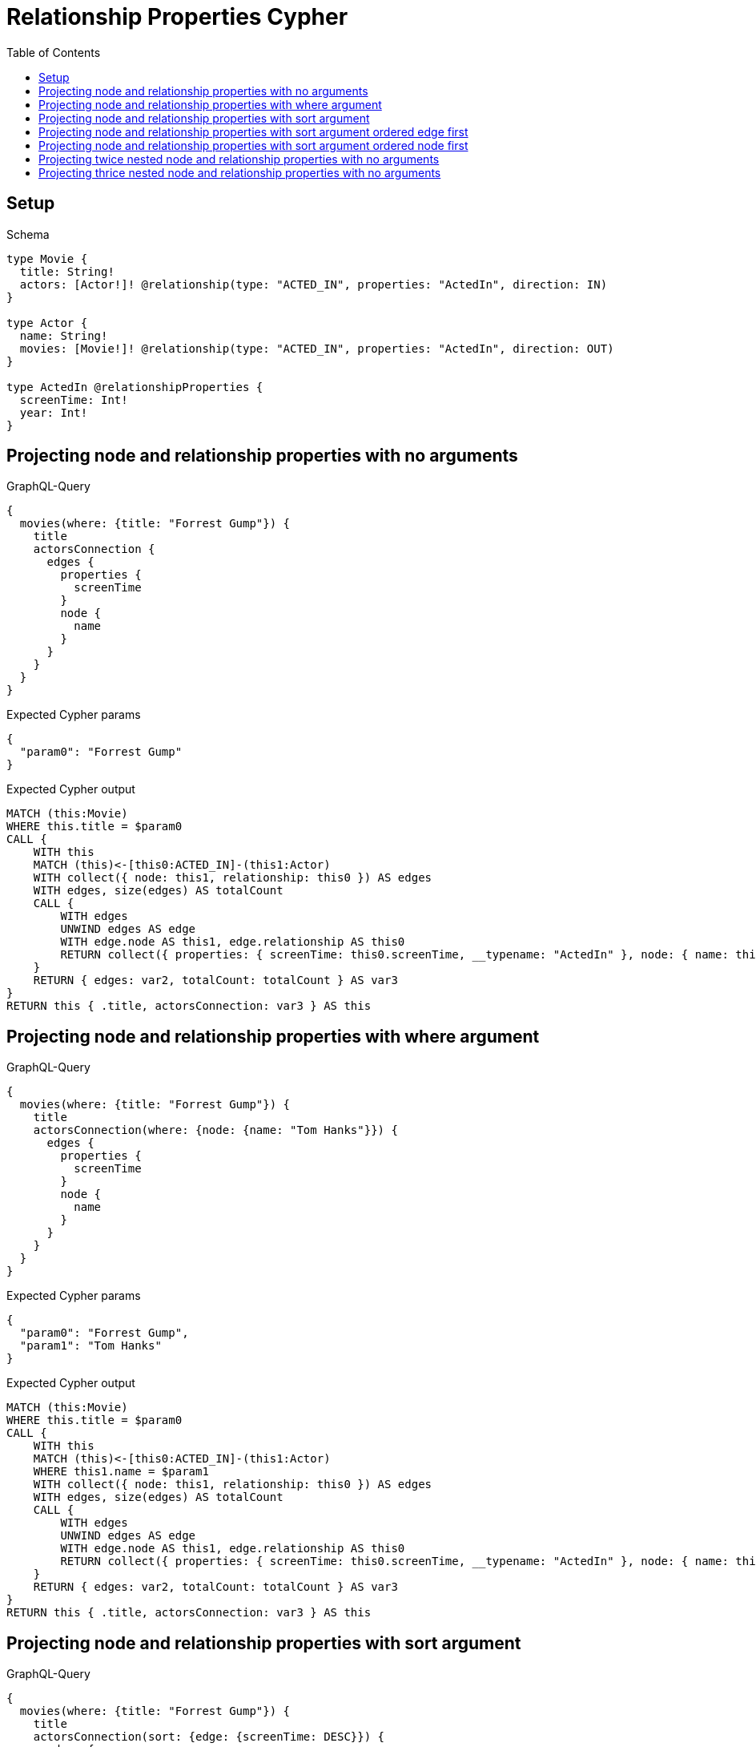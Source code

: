 // This file was generated by the Test-Case extractor of neo4j-graphql
:toc:
:toclevels: 42

= Relationship Properties Cypher

== Setup

.Schema
[source,graphql,schema=true]
----
type Movie {
  title: String!
  actors: [Actor!]! @relationship(type: "ACTED_IN", properties: "ActedIn", direction: IN)
}

type Actor {
  name: String!
  movies: [Movie!]! @relationship(type: "ACTED_IN", properties: "ActedIn", direction: OUT)
}

type ActedIn @relationshipProperties {
  screenTime: Int!
  year: Int!
}
----

== Projecting node and relationship properties with no arguments

.GraphQL-Query
[source,graphql,request=true]
----
{
  movies(where: {title: "Forrest Gump"}) {
    title
    actorsConnection {
      edges {
        properties {
          screenTime
        }
        node {
          name
        }
      }
    }
  }
}
----

.Expected Cypher params
[source,json]
----
{
  "param0": "Forrest Gump"
}
----

.Expected Cypher output
[source,cypher]
----
MATCH (this:Movie)
WHERE this.title = $param0
CALL {
    WITH this
    MATCH (this)<-[this0:ACTED_IN]-(this1:Actor)
    WITH collect({ node: this1, relationship: this0 }) AS edges
    WITH edges, size(edges) AS totalCount
    CALL {
        WITH edges
        UNWIND edges AS edge
        WITH edge.node AS this1, edge.relationship AS this0
        RETURN collect({ properties: { screenTime: this0.screenTime, __typename: "ActedIn" }, node: { name: this1.name, __typename: "Actor" } }) AS var2
    }
    RETURN { edges: var2, totalCount: totalCount } AS var3
}
RETURN this { .title, actorsConnection: var3 } AS this
----

== Projecting node and relationship properties with where argument

.GraphQL-Query
[source,graphql,request=true]
----
{
  movies(where: {title: "Forrest Gump"}) {
    title
    actorsConnection(where: {node: {name: "Tom Hanks"}}) {
      edges {
        properties {
          screenTime
        }
        node {
          name
        }
      }
    }
  }
}
----

.Expected Cypher params
[source,json]
----
{
  "param0": "Forrest Gump",
  "param1": "Tom Hanks"
}
----

.Expected Cypher output
[source,cypher]
----
MATCH (this:Movie)
WHERE this.title = $param0
CALL {
    WITH this
    MATCH (this)<-[this0:ACTED_IN]-(this1:Actor)
    WHERE this1.name = $param1
    WITH collect({ node: this1, relationship: this0 }) AS edges
    WITH edges, size(edges) AS totalCount
    CALL {
        WITH edges
        UNWIND edges AS edge
        WITH edge.node AS this1, edge.relationship AS this0
        RETURN collect({ properties: { screenTime: this0.screenTime, __typename: "ActedIn" }, node: { name: this1.name, __typename: "Actor" } }) AS var2
    }
    RETURN { edges: var2, totalCount: totalCount } AS var3
}
RETURN this { .title, actorsConnection: var3 } AS this
----

== Projecting node and relationship properties with sort argument

.GraphQL-Query
[source,graphql,request=true]
----
{
  movies(where: {title: "Forrest Gump"}) {
    title
    actorsConnection(sort: {edge: {screenTime: DESC}}) {
      edges {
        properties {
          screenTime
        }
        node {
          name
        }
      }
    }
  }
}
----

.Expected Cypher params
[source,json]
----
{
  "param0": "Forrest Gump"
}
----

.Expected Cypher output
[source,cypher]
----
MATCH (this:Movie)
WHERE this.title = $param0
CALL {
    WITH this
    MATCH (this)<-[this0:ACTED_IN]-(this1:Actor)
    WITH collect({ node: this1, relationship: this0 }) AS edges
    WITH edges, size(edges) AS totalCount
    CALL {
        WITH edges
        UNWIND edges AS edge
        WITH edge.node AS this1, edge.relationship AS this0
        WITH *
        ORDER BY this0.screenTime DESC
        RETURN collect({ properties: { screenTime: this0.screenTime, __typename: "ActedIn" }, node: { name: this1.name, __typename: "Actor" } }) AS var2
    }
    RETURN { edges: var2, totalCount: totalCount } AS var3
}
RETURN this { .title, actorsConnection: var3 } AS this
----

== Projecting node and relationship properties with sort argument ordered edge first

.GraphQL-Query
[source,graphql,request=true]
----
{
  movies {
    actorsConnection(sort: [{edge: {year: DESC}}, {node: {name: ASC}}]) {
      edges {
        properties {
          year
        }
        node {
          name
        }
      }
    }
  }
}
----

.Expected Cypher params
[source,json]
----
{}
----

.Expected Cypher output
[source,cypher]
----
MATCH (this:Movie)
CALL {
    WITH this
    MATCH (this)<-[this0:ACTED_IN]-(this1:Actor)
    WITH collect({ node: this1, relationship: this0 }) AS edges
    WITH edges, size(edges) AS totalCount
    CALL {
        WITH edges
        UNWIND edges AS edge
        WITH edge.node AS this1, edge.relationship AS this0
        WITH *
        ORDER BY this0.year DESC, this1.name ASC
        RETURN collect({ properties: { year: this0.year, __typename: "ActedIn" }, node: { name: this1.name, __typename: "Actor" } }) AS var2
    }
    RETURN { edges: var2, totalCount: totalCount } AS var3
}
RETURN this { actorsConnection: var3 } AS this
----

== Projecting node and relationship properties with sort argument ordered node first

.GraphQL-Query
[source,graphql,request=true]
----
{
  movies {
    actorsConnection(sort: [{node: {name: ASC}}, {edge: {year: DESC}}]) {
      edges {
        properties {
          year
        }
        node {
          name
        }
      }
    }
  }
}
----

.Expected Cypher params
[source,json]
----
{}
----

.Expected Cypher output
[source,cypher]
----
MATCH (this:Movie)
CALL {
    WITH this
    MATCH (this)<-[this0:ACTED_IN]-(this1:Actor)
    WITH collect({ node: this1, relationship: this0 }) AS edges
    WITH edges, size(edges) AS totalCount
    CALL {
        WITH edges
        UNWIND edges AS edge
        WITH edge.node AS this1, edge.relationship AS this0
        WITH *
        ORDER BY this1.name ASC, this0.year DESC
        RETURN collect({ properties: { year: this0.year, __typename: "ActedIn" }, node: { name: this1.name, __typename: "Actor" } }) AS var2
    }
    RETURN { edges: var2, totalCount: totalCount } AS var3
}
RETURN this { actorsConnection: var3 } AS this
----

== Projecting twice nested node and relationship properties with no arguments

.GraphQL-Query
[source,graphql,request=true]
----
{
  movies(where: {title: "Forrest Gump"}) {
    title
    actorsConnection {
      edges {
        properties {
          screenTime
        }
        node {
          name
          moviesConnection {
            edges {
              properties {
                screenTime
              }
              node {
                title
              }
            }
          }
        }
      }
    }
  }
}
----

.Expected Cypher params
[source,json]
----
{
  "param0": "Forrest Gump"
}
----

.Expected Cypher output
[source,cypher]
----
MATCH (this:Movie)
WHERE this.title = $param0
CALL {
    WITH this
    MATCH (this)<-[this0:ACTED_IN]-(this1:Actor)
    WITH collect({ node: this1, relationship: this0 }) AS edges
    WITH edges, size(edges) AS totalCount
    CALL {
        WITH edges
        UNWIND edges AS edge
        WITH edge.node AS this1, edge.relationship AS this0
        CALL {
            WITH this1
            MATCH (this1)-[this2:ACTED_IN]->(this3:Movie)
            WITH collect({ node: this3, relationship: this2 }) AS edges
            WITH edges, size(edges) AS totalCount
            CALL {
                WITH edges
                UNWIND edges AS edge
                WITH edge.node AS this3, edge.relationship AS this2
                RETURN collect({ properties: { screenTime: this2.screenTime, __typename: "ActedIn" }, node: { title: this3.title, __typename: "Movie" } }) AS var4
            }
            RETURN { edges: var4, totalCount: totalCount } AS var5
        }
        RETURN collect({ properties: { screenTime: this0.screenTime, __typename: "ActedIn" }, node: { name: this1.name, moviesConnection: var5, __typename: "Actor" } }) AS var6
    }
    RETURN { edges: var6, totalCount: totalCount } AS var7
}
RETURN this { .title, actorsConnection: var7 } AS this
----

== Projecting thrice nested node and relationship properties with no arguments

.GraphQL-Query
[source,graphql,request=true]
----
{
  movies(where: {title: "Forrest Gump"}) {
    title
    actorsConnection {
      edges {
        properties {
          screenTime
        }
        node {
          name
          moviesConnection {
            edges {
              properties {
                screenTime
              }
              node {
                title
                actorsConnection {
                  edges {
                    properties {
                      screenTime
                    }
                    node {
                      name
                    }
                  }
                }
              }
            }
          }
        }
      }
    }
  }
}
----

.Expected Cypher params
[source,json]
----
{
  "param0": "Forrest Gump"
}
----

.Expected Cypher output
[source,cypher]
----
MATCH (this:Movie)
WHERE this.title = $param0
CALL {
    WITH this
    MATCH (this)<-[this0:ACTED_IN]-(this1:Actor)
    WITH collect({ node: this1, relationship: this0 }) AS edges
    WITH edges, size(edges) AS totalCount
    CALL {
        WITH edges
        UNWIND edges AS edge
        WITH edge.node AS this1, edge.relationship AS this0
        CALL {
            WITH this1
            MATCH (this1)-[this2:ACTED_IN]->(this3:Movie)
            WITH collect({ node: this3, relationship: this2 }) AS edges
            WITH edges, size(edges) AS totalCount
            CALL {
                WITH edges
                UNWIND edges AS edge
                WITH edge.node AS this3, edge.relationship AS this2
                CALL {
                    WITH this3
                    MATCH (this3)<-[this4:ACTED_IN]-(this5:Actor)
                    WITH collect({ node: this5, relationship: this4 }) AS edges
                    WITH edges, size(edges) AS totalCount
                    CALL {
                        WITH edges
                        UNWIND edges AS edge
                        WITH edge.node AS this5, edge.relationship AS this4
                        RETURN collect({ properties: { screenTime: this4.screenTime, __typename: "ActedIn" }, node: { name: this5.name, __typename: "Actor" } }) AS var6
                    }
                    RETURN { edges: var6, totalCount: totalCount } AS var7
                }
                RETURN collect({ properties: { screenTime: this2.screenTime, __typename: "ActedIn" }, node: { title: this3.title, actorsConnection: var7, __typename: "Movie" } }) AS var8
            }
            RETURN { edges: var8, totalCount: totalCount } AS var9
        }
        RETURN collect({ properties: { screenTime: this0.screenTime, __typename: "ActedIn" }, node: { name: this1.name, moviesConnection: var9, __typename: "Actor" } }) AS var10
    }
    RETURN { edges: var10, totalCount: totalCount } AS var11
}
RETURN this { .title, actorsConnection: var11 } AS this
----
